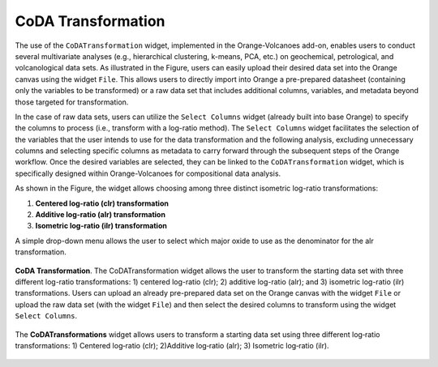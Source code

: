 CoDA Transformation
===================

The use of the ``CoDATransformation`` widget, implemented in the Orange-Volcanoes add-on, enables users to conduct several multivariate analyses (e.g., hierarchical clustering, k-means, PCA, etc.) on geochemical, petrological, and volcanological data sets. As illustrated in the Figure, users can easily upload their desired data set into the Orange canvas using the widget ``File``. This allows users to directly import into Orange a pre-prepared datasheet (containing only the variables to be transformed) or a raw data set that includes additional columns, variables, and metadata beyond those targeted for transformation.

In the case of raw data sets, users can utilize the ``Select Columns`` widget (already built into base Orange) to specify the columns to process (i.e., transform with a log-ratio method). The ``Select Columns`` widget facilitates the selection of the variables that the user intends to use for the data transformation and the following analysis, excluding unnecessary columns and selecting specific columns as metadata to carry forward through the subsequent steps of the Orange workflow. Once the desired variables are selected, they can be linked to the ``CoDATransformation`` widget, which is specifically designed within Orange-Volcanoes for compositional data analysis.

As shown in the Figure, the widget allows choosing among three distinct isometric log-ratio transformations:

1. **Centered log-ratio (clr) transformation**
2. **Additive log-ratio (alr) transformation**
3. **Isometric log-ratio (ilr) transformation**

A simple drop-down menu allows the user to select which major oxide to use as the denominator for the alr transformation.


.. figure:: ../images/Fig_4.png
   :width: 60%
   :align: center

   **CoDA Transformation**. The CoDATransformation widget allows the user to transform the starting data set with three different log-ratio transformations: 1) centered log-ratio (clr); 2) additive log-ratio (alr); and 3) isometric log-ratio (ilr) transformations. Users can upload an already pre-prepared data set on the Orange canvas with the widget ``File`` or upload the raw data set (with the widget ``File``) and then select the desired columns to transform using the widget ``Select Columns``.


.. figure:: ../images/Fig_5.png
   :width: 60%
   :align: center

   The **CoDATransformations** widget allows users to transform a starting data set using three different log‐ratio transformations: 1) Centered log‐ratio (clr); 2)Additive log‐ratio (alr); 3) Isometric log‐ratio (ilr).